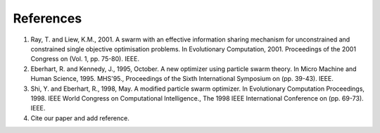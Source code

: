 -------------------------------------------------------------------------------
References
-------------------------------------------------------------------------------
1. Ray, T. and Liew, K.M., 2001. A swarm with an effective information
   sharing mechanism for unconstrained and constrained single objective
   optimisation problems. In Evolutionary Computation, 2001. Proceedings
   of the 2001 Congress on (Vol. 1, pp. 75-80). IEEE.
2. Eberhart, R. and Kennedy, J., 1995, October. A new optimizer using
   particle swarm theory. In Micro Machine and Human Science, 1995.
   MHS'95., Proceedings of the Sixth International Symposium on (pp.
   39-43). IEEE.
3. Shi, Y. and Eberhart, R., 1998, May. A modified particle swarm
   optimizer. In Evolutionary Computation Proceedings, 1998. IEEE World
   Congress on Computational Intelligence., The 1998 IEEE International
   Conference on (pp. 69-73). IEEE.
4. Cite our paper and add reference.
